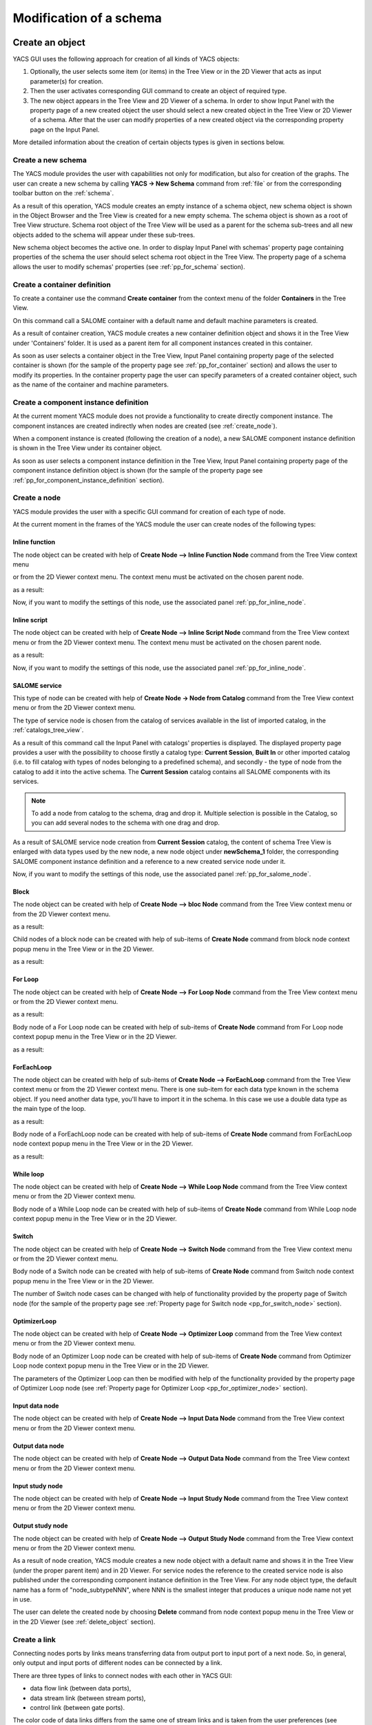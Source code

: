 
.. _modification:

Modification of a schema
========================

Create an object
----------------
YACS GUI uses the following approach for creation of all kinds of YACS objects:

#. Optionally, the user selects some item (or items) in the Tree View or in the 2D Viewer that acts as input parameter(s) for creation.
#. Then the user activates corresponding GUI command to create an object of required type.
#. The new object appears in the Tree View and 2D Viewer of a schema. In order to show Input Panel with the property page of a new 
   created object the user should select a new created object in the Tree View or 2D Viewer of a schema. After that the user can modify 
   properties of a new created object via the corresponding property page on the Input Panel.

More detailed information about the creation of certain objects types is given in sections below.

.. _create_new_schema:

Create a new schema
~~~~~~~~~~~~~~~~~~~
The YACS module provides the user with capabilities not only for modification, but also for creation of the graphs. The user can 
create a new schema by calling **YACS -> New Schema** command from :ref:`file` or from the corresponding toolbar button on the :ref:`schema`.

.. image:: images/functionality_list_9.jpg
  :align: center

As a result of this operation, YACS module creates an empty instance of a schema object, new schema object is shown in the Object 
Browser and the Tree View is created for a new empty schema. The schema object is shown as a root of Tree View structure. Schema root 
object of the Tree View will be used as a parent for the schema sub-trees and all new objects added to the schema will appear under
these sub-trees.

.. image:: images/functionality_list_10.jpg
  :align: center

.. centered::
  **New created schema**

New schema object becomes the active one. In order to display Input Panel with schemas' property page containing properties of the 
schema the user should select schema root object in the Tree View. The property page of a schema allows the user to modify 
schemas' properties (see :ref:`pp_for_schema` section).

.. _create_container_definition:

Create a container definition
~~~~~~~~~~~~~~~~~~~~~~~~~~~~~
To create a container use the command **Create container** from the context menu of the folder **Containers** in the Tree View.

.. image:: images/functionality_list_11.jpg
  :align: center

On this command call a SALOME container with a default name and default machine parameters is created.

As a result of container creation, YACS module creates a new container definition object and shows it in the Tree View under 'Containers' folder. 
It is used as a parent item for all component instances created in this container.

.. image:: images/functionality_list_12.jpg
  :align: center

As soon as user selects a container object in the Tree View, Input Panel containing property page of the selected container is shown 
(for the sample of the property page see :ref:`pp_for_container` section) and allows the user to modify its properties. In the container 
property page the user can specify parameters of a created container object, such as the name of the container and machine parameters.

.. _create_component_instance_definition:

Create a component instance definition
~~~~~~~~~~~~~~~~~~~~~~~~~~~~~~~~~~~~~~
At the current moment YACS module does not provide a functionality to create directly component instance.
The component instances are created indirectly when nodes are created (see :ref:`create_node`).

When a component instance is created (following the creation of a node), a new SALOME component instance definition is shown in 
the Tree View under its container object.

.. image:: images/functionality_list_16.jpg
  :align: center

As soon as user selects a component instance definition in the Tree View, Input Panel containing property page of the component instance 
definition object is shown (for the sample of the property page see :ref:`pp_for_component_instance_definition` section).

.. _create_node:

Create a node
~~~~~~~~~~~~~
YACS module provides the user with a specific GUI command for creation of each type of node.

At the current moment in the frames of the YACS module the user can create nodes of the following types:

.. _inline_function:

Inline function
''''''''''''''''''

The node object can be created with help of **Create Node --> Inline Function Node** command from the Tree View context menu

.. image:: images/functionality_list_19a.jpg
  :align: center

or from the 2D Viewer context menu. The context menu must be activated on the chosen parent node.

.. image:: images/functionality_list_19.jpg
  :align: center

as a result:

.. image:: images/functionality_list_18.jpg
  :align: center

.. centered::
  **Example of inline function node with ports**

Now, if you want to modify the settings of this node, use the associated panel :ref:`pp_for_inline_node`.

.. _inline_script:

Inline script
''''''''''''''''''

The node object can be created with help of **Create Node --> Inline Script Node** command from the Tree View context menu or 
from the 2D Viewer context menu. The context menu must be activated on the chosen parent node.

.. image:: images/functionality_list_21.jpg
  :align: center

as a result:

.. image:: images/functionality_list_20.jpg
  :align: center

.. centered::
  **Example of inline script node with ports**

Now, if you want to modify the settings of this node, use the associated panel :ref:`pp_for_inline_node`.

.. _salome_service:

SALOME service
''''''''''''''''''

This type of node can be created with help of **Create Node -> Node from Catalog** command from the Tree View context menu 
or from the 2D Viewer context menu.

The type of service node is chosen from the catalog of services available in the list of imported catalog, in the :ref:`catalogs_tree_view`.

.. image:: images/functionality_list_23.jpg
  :align: center

As a result of this command call the Input Panel with catalogs' properties is displayed. The displayed property page provides a user 
with the possibility to choose firstly a catalog type: **Current Session**, **Built In** or other imported catalog (i.e. to fill catalog 
with types of nodes belonging to a predefined schema), and secondly - the type of node from the catalog to add it into the active schema. The
**Current Session** catalog contains all SALOME components with its services.

.. note::

   To add a node from catalog to the schema, drag and drop it. Multiple selection is possible in the Catalog, so you can add several
   nodes to the schema with one drag and drop.

.. image:: images/functionality_list_24.jpg
  :align: center

.. centered::
  **Create a node from current session catalog**

.. image:: images/functionality_list_25.jpg
  :align: center

.. centered::
  **Create a node from a user catalog**


.. image:: images/functionality_list_22.jpg
  :align: center

.. centered::
  **Example of service node**

As a result of SALOME service node creation from **Current Session** catalog, the content of schema Tree View is enlarged with data types 
used by the new node, a new node object under **newSchema_1** folder, the corresponding SALOME component instance definition and a 
reference to a new created service node under it.

.. image:: images/functionality_list_27.jpg
  :align: center

.. centered::
  **Tree View after SALOME service node creation**

Now, if you want to modify the settings of this node, use the associated panel :ref:`pp_for_salome_node`.

Block
''''''''''''''''''

The node object can be created with help of **Create Node --> bloc Node** command from the Tree View context menu or from 
the 2D Viewer context menu.

.. image:: images/functionality_list_31.jpg
  :align: center

as a result:

.. image:: images/functionality_list_30.jpg
  :align: center

.. centered::
  **Empty Block node**

Child nodes of a block node can be created with help of sub-items of **Create Node** command from block node context popup menu in the 
Tree View or in the 2D Viewer.

.. image:: images/functionality_list_32.jpg
  :align: center

as a result:

.. image:: images/functionality_list_33.jpg
  :align: center

.. centered::
  **Example of Block node with inline function node as a child node**

For Loop
''''''''''''''''''

The node object can be created with help of **Create Node --> For Loop Node** command	from the Tree View context menu or from the 2D Viewer context menu.

.. image:: images/functionality_list_35.jpg
  :align: center

as a result:

.. image:: images/functionality_list_34.jpg
  :align: center

.. centered::
  **For Loop node without a body (i.e. newly created)**

Body node of a For Loop node can be created with help of sub-items of **Create Node** command from For Loop node context popup menu in the 
Tree View or in the 2D Viewer.

.. image:: images/functionality_list_36.jpg
  :align: center

as a result:

.. image:: images/functionality_list_37.jpg
  :align: center

.. centered::
  **For Loop node with inline script node as a body**


ForEachLoop
''''''''''''''''''

The node object can be created with help of sub-items of **Create Node --> ForEachLoop** command from the Tree View context menu 
or from the 2D Viewer context menu. There is one sub-item for each data type known in the schema object. If you need another data type,
you'll have to import it in the schema. In this case we use a double data type as the main type of the loop.

.. image:: images/functionality_list_39.jpg
  :align: center

as a result:

.. image:: images/functionality_list_38.jpg
  :align: center

.. centered::
  **ForEachLoop (double) node without a body (i.e. new created)**

Body node of a ForEachLoop node can be created with help of sub-items of **Create Node** command from ForEachLoop node context popup menu in the 
Tree View or in the 2D Viewer.

.. image:: images/functionality_list_40.jpg
  :align: center

as a result:

.. image:: images/functionality_list_41.jpg
  :align: center


.. centered::
  **ForEachLoop node with SALOME service node as a body**

While loop
''''''''''''''''''

The node object can be created with help of **Create Node --> While Loop Node** command from the Tree View context menu
or from the 2D Viewer context menu.

.. image:: images/functionality_list_43.jpg
  :align: center


.. image:: images/functionality_list_42.jpg
  :align: center

.. centered::
  **While loop node without a body (i.e. new created)**

Body node of a While Loop node can be created with help of sub-items of **Create Node** command from While Loop node context popup menu in the 
Tree View or in the 2D Viewer.

.. image:: images/functionality_list_44.jpg
  :align: center


.. image:: images/functionality_list_45.jpg
  :align: center


.. centered::
  **While Loop node with Block node as a body**


Switch
''''''''''''''''''

The node object can be created with help of **Create Node --> Switch Node** command from the Tree View context menu
or from the 2D Viewer context menu.

.. image:: images/functionality_list_47.jpg
  :align: center

.. image:: images/functionality_list_46.jpg
  :align: center

.. centered::
  **Switch node without any cases (i.e. new created)**

Body node of a Switch node can be created with help of sub-items of **Create Node** command from Switch node context popup menu in the 
Tree View or in the 2D Viewer.

.. image:: images/functionality_list_48.jpg
  :align: center


.. image:: images/functionality_list_49.jpg
  :align: center

.. centered::
  **Switch node with three cases**

The number of Switch node cases can be changed with help of functionality provided by the property page of Switch node (for the sample 
of the property page see :ref:`Property page for Switch node <pp_for_switch_node>` section).

OptimizerLoop
''''''''''''''''''

The node object can be created with help of **Create Node --> Optimizer Loop** command from the Tree View context menu
or from the 2D Viewer context menu.

.. image:: images/functionality_list_47a.jpg
  :align: center

Body node of an Optimizer Loop node can be created with help of sub-items of **Create Node** command from Optimizer Loop node context popup menu in the
Tree View or in the 2D Viewer.

.. image:: images/functionality_list_47b.jpg
  :align: center

.. image:: images/functionality_list_47c.jpg
  :align: center

.. centered::
  **Optimizer Loop with one internal python node**

The parameters of the Optimizer Loop can then be modified with help of the functionality provided by the property page of Optimizer Loop node
(see :ref:`Property page for Optimizer Loop <pp_for_optimizer_node>` section).

Input data node
''''''''''''''''''

The node object can be created with help of **Create Node --> Input Data Node** command from the Tree View context menu
or from the 2D Viewer context menu.

.. image:: images/functionality_list_51.jpg
  :align: center


.. image:: images/functionality_list_50.jpg
  :align: center

.. centered::
  **Input data node with sample ports**

Output data node
''''''''''''''''''

The node object can be created with help of **Create Node --> Output Data Node** command from the Tree View context menu
or from the 2D Viewer context menu.

.. image:: images/functionality_list_53.jpg
  :align: center


.. image:: images/functionality_list_52.jpg
  :align: center

.. centered::
  **Output data node with sample ports**

Input study node
''''''''''''''''''

The node object can be created with help of **Create Node --> Input Study Node** command from the Tree View context menu
or from the 2D Viewer context menu.

.. image:: images/functionality_list_55.jpg
  :align: center


.. image:: images/functionality_list_54.jpg
  :align: center

.. centered::
  **Input study node with sample ports**

Output study node
''''''''''''''''''

The node object can be created with help of **Create Node --> Output Study Node** command from the Tree View context menu
or from the 2D Viewer context menu.

.. image:: images/functionality_list_57.jpg
  :align: center



.. image:: images/functionality_list_56.jpg
  :align: center

.. centered::
  **Output study node with sample ports**

As a result of node creation, YACS module creates a new node object with a default name and shows it in the Tree View (under the proper 
parent item) and in 2D Viewer. For service nodes the reference to the created service node is also published under the corresponding 
component instance definition in the Tree View. For any node object type, the default name has a form of "node_subtypeNNN", where
NNN is the smallest integer that produces a unique node name not yet in use.

The user can delete the created node by choosing **Delete** command from node context popup menu in the Tree View or in the 2D Viewer 
(see :ref:`delete_object` section).


.. image:: images/functionality_list_58.jpg
  :align: center

Create a link
~~~~~~~~~~~~~
Connecting nodes ports by links means transferring data from output port to input port of a next node. So, in general, only output and input 
ports of different nodes can be connected by a link.

There are three types of links to connect nodes with each other in YACS GUI:

+ data flow link (between data ports),

+ data stream link (between stream ports),

+ control link (between gate ports).

The color code of data links differs from the same one of stream links and is taken from the user preferences (see :ref:`set_user_preferences` section).

The link creation can be performed only between nodes included into the same schema object. Therefore, in such a case the schema should 
contain at least two nodes.

The user can create a link by dragging the output port to connect and dropping it onto the input port. The action is the same
for data flow, data stream and control link. The action of drag-and-drop can be done in the Tree View or in the 2D Viewer.

The input port is considered as the end of the newly created link. The output port is the beginning of the newly created link.

.. image:: images/functionality_list_59.jpg
  :align: center

.. centered::
  **Drag-and-drop between Add16.z output port and Add17.x input port**

It's worth mentioning that there are two possibilities for the user to create data links with Drag-and-Drop:

#. **Add dataflow link** : standard Drag-and-Drop creates a data link and adds a control link between concerned nodes simultaneously

#. **Add data link** Drag-and-Drop with control key pressed creates a data link **without adding a control link**. This functionality is 
   needed inside loop nodes. An example of such a data link is shown on the figure below.

.. image:: images/functionality_list_60.jpg
  :align: center

.. centered::
  **Trying to create a dataflow link between Add21.z and Add20.x with a loop**

In such a case it is needed to separate the flow of data from the flow of control.

.. image:: images/functionality_list_60a.jpg
  :align: center

.. centered::
  **Create a simple data link with control key pressed**



To create a control link the user should use Drag-and-Drop between output gate port and input gate port. The output gate port is considered 
as the beginning of the newly created control link, and the input gate port as the end of the link.

As a result of link creation, a valid link between ports is created. The link object is published in the Tree View in the **Links** folder 
under the corresponding schema object. The presentation of a new link is shown in the 2D Viewer and colored with the color code according 
to links' type.

A new link object has a default name, which contains names of "from" and "to" nodes and ports and cannot be changed by the user 
(see :ref:`description of link objects in the Tree View <description_of_link_objects>`).

Each link has an associated property page that, in most cases, shows the link name. For datastream links (CALCIUM links), a properties
editor allows to set and modify link properties (see :ref:`datastreamlinks`).

.. image:: images/functionality_list_60b.jpg
  :align: center

.. centered::
  datastream link properties editor

The user can delete a link by choosing **Delete** command from link context popup menu in the Tree View or in the 
2D Viewer (see :ref:`delete_object` section).

.. _edit_object:

Edit an object
--------------
The edition of an object is one of basic points of modification operations as the creation or deletion. The YACS GUI proposes the edition 
of an object with help of the :ref:`input_panel`. For this purpose the user should select the object, which properties he wants to edit, in 
the Tree View or in the 2D Viewer.

As a result of this operation, Input Panel is updated and the property page of the selected object (and objects dependable from this one) 
is opened. Within the property page(s) the user can modify objects' parameters by typing in corresponding input fields or selecting an item 
in combo box input fields.

The user confirm the modifications by pressing **Apply** button on the Input Panel. 
The **Cancel Edition** button can be used to cancel modifications that have not been already applied.

If the user finishes the edition process, YACS module updates (if it is necessary) Tree View and/or 2D representation of the modified object.

It's worth mentioning that if the user selects something in the Tree View or 2D Viewer before applying the changes in the Input Panel, 
the object background color is changed to yellow to remind applying the changes.

.. _pp_for_container:

Property page for container
~~~~~~~~~~~~~~~~~~~~~~~~~~~
The property page for container definition is shown on the figure below.

.. image:: images/functionality_list_61.jpg
  :align: center

.. centered::
  **Container property page**

.. image:: images/functionality_list_61a.jpg
  :align: center

.. centered::
  **Container property page with advanced parameters shown**

The property page for container allows to modify the name and a set of machine parameters of the selected container object. 
At the beginning, machine parameters are initialized with the default values.
For most parameters, the default values can be used. The user can select a host from a list obtained with help of SALOME resource manager
or use the **automatic** option to let SALOME selects computers.

The user can apply modifications to the selected container object by pressing **Apply** button. In such a case YACS module changes 
properties of the selected container definition according to new values from the Input Panel and updates the Tree View if it is needed.
The **Cancel Edition** button can be used to cancel modifications that have not been already applied.

.. _pp_for_component_instance_definition:

Property page for component instance definition
~~~~~~~~~~~~~~~~~~~~~~~~~~~~~~~~~~~~~~~~~~~~~~~
The property page for SALOME components is shown on the figure below.

.. image:: images/functionality_list_62.jpg
  :align: center

.. centered::
  **Property page for SALOME component instance definition**

In the Input Panel for SALOME component instances the user can only see the name of the selected component object. 
This field is not editable and use only to provide information about component name.

.. _pp_for_schema:

Property page for schema
~~~~~~~~~~~~~~~~~~~~~~~~
The schema property page allows the user to specify the name of the schema.

The property page for schema is shown on the figure below.

.. image:: images/functionality_list_64.jpg
  :align: center

.. centered::
  **Property page for schema**


.. _pp_for_node:

Property page for node
~~~~~~~~~~~~~~~~~~~~~~
The content of the property page for node depends on the type of the node. Here are property page configurations for the different types of nodes.

.. _pp_for_inline_node:

Property page for inline nodes
'''''''''''''''''''''''''''''''''

The property pages for **inline function** and **inline script** nodes are shown on the figures below.

.. image:: images/functionality_list_65.jpg
  :align: center

.. centered::
  **Property page for inline script nodes**

.. image:: images/functionality_list_65a.jpg
  :align: center

.. centered::
  **Property page for inline function nodes**

The pages allow the user to:

+ specify the name of the node,

+ read the full name of the node (this field is read only and updated if the user changes the node name),

+ change the list of input and output ports (it is possible to set port name, choose port type and value type from the corresponding 
  combo boxes, set input values for input port, if it is not linked),

+ change the name of the Python function ("Function Name" entry) to execute for Python function node only,

+ enter or modify a source code of Python function or script in the built-in Python code editor (syntax highlighting, text selection, 
  cut/copy/paste mechanism).

+ generate a template of the python function with the **Template** button when all ports are defined and the function name is set.

+ edit the python code with an external editor (**External Editor** button, if set in :ref:`user preferences <set_user_preferences>`).

An inline function node can be executed in a remote container by setting its execution mode to **Remote** and selecting a container 
in the containers list.

.. image:: images/functionality_list_65b.jpg
  :align: center

.. _pp_for_salome_node:

Property page for SALOME service
''''''''''''''''''''''''''''''''''''''''''''''''''''''''
The property page for **SALOME service** nodes is shown on the figure below.

.. image:: images/functionality_list_66.jpg
  :align: center

.. centered::
  **Property page for SALOME service nodes**

The page allows the user to:

+ change the name of the node,

+ read the full name of the node (this field is read only and updated if the user changes the node name) and its type,

+ read the name of the associated component instance,

+ change the associated component instance by selecting it in the list of available component instance definitions in the 
  current schema,

+ change the associated container with help of built-in property page for component instance definition. The user selects it in 
  the list of available container definitions in the current schema,

+ change properties of the associated container (e.g. host name) with help of built-in property page for container,

+ read the name of the method from the associated component, which will be executed by the node,

+ change values of input ports, if it is not linked,

Property page for Block node
''''''''''''''''''''''''''''''''''''''''''''''''''''''''
The property page for **Block** node is shown on the figure below.

.. image:: images/functionality_list_71.jpg
  :align: center

.. centered::
  **Property page for Block node**

The page allows the user to :

+ change the name of the node,

+ read the full name of the node (this field is read only and updated if the user changes the node name),

Property page for For Loop node
''''''''''''''''''''''''''''''''''''''''''''''''''''''''
The property page for **For Loop** node is shown on the figure below.

.. image:: images/functionality_list_68.jpg
  :align: center

.. centered::
  **Property page for For Loop node**

The page allows the user to:

+ change the name of the node,

+ read the full name of the node (this field is read only and updated if the user changes the node name),

+ specify the value of the "nsteps" input port if it is not connected with a link,

Property page for ForEachLoop node
''''''''''''''''''''''''''''''''''''''''''''''''''''''''
The property page for **ForEachLoop** node is shown on the figure below.

.. image:: images/functionality_list_69.jpg
  :align: center

.. centered::
  **Property page for ForEachLoop node**

The page allows the user to:

+ change the name of the node,

+ read the full name of the node (this field is read only and updated if the user changes the node name),

+ read the input type of the loop (read only field),

+ specify the value of the "nbBranches" input port if it is not connected with a link,

+ specify the Sequence value of the "SmplsCollection" input port if it is not connected with a link,

Property page for While Loop node
''''''''''''''''''''''''''''''''''''''''''''''''''''''''
The property page for **While Loop** node is shown on the figure below.

.. image:: images/functionality_list_67.jpg
  :align: center

.. centered::
  **Property page for While Loop node**

The page allows the user to:

+ change the name of the node,

+ read the full name of the node (this field is read only and updated if the user changes the node name),

+ specify the Boolean value of the "condition" input port if it is not connected with a link,

Property page for Switch node
''''''''''''''''''''''''''''''''''''''''''''''''''''''''
The property page for **Switch** node is shown on the figure below.

.. _pp_for_switch_node:

.. image:: images/functionality_list_70.jpg
  :align: center

.. centered::
  **Property page for Switch node**

The page allows the user to:

+ change the name of the node,

+ read the full name of the node (this field is read only and updated if the user changes the node name),

+ specify the value of the "select" input port if it is not connected with a link,

+ change the case value (integer or "default") associated with child nodes.

.. _pp_for_optimizer_node:

Property page for Optimizer Loop node
''''''''''''''''''''''''''''''''''''''''''''''''''''''''
The property page for **Optimizer Loop** node is shown on the figure below.

.. image:: images/functionality_list_47d.jpg
  :align: center

.. centered::
  **Property page for Optimizer Loop**

The page allows the user to:

- change the name of the node,
- read the full name of the node (this field is read only and updated if the user changes the node name),
- read the input data type (this field is read only and updated if the user changes the plugin),
- change the number of branches
- change the plugin : parameters lib and entry
- change the initialization file : parameter FileNameInitAlg

Property page for Input Data node
''''''''''''''''''''''''''''''''''''''''''''''''''''''''
The property page for **Input Data** node is shown on the figure below.

.. image:: images/functionality_list_72.jpg
  :align: center

.. centered::
  **Property page for Input Data node**

The page allows the user to:

+ change the name of the node,

+ read the full name of the node (this field is read only and updated if the user changes the node name) and its type,

+ change the list of output ports (it is possible to set port name, choose port data type from the corresponding 
  combo boxes, set values for output ports).

Property page for Output Data node
''''''''''''''''''''''''''''''''''''''''''''''''''''''''
The property page for **Output Data** node is shown on the figure below.

.. image:: images/functionality_list_73.jpg
  :align: center

.. centered::
  **Property page for Output Data node**

The page allows the user to:

+ change the name of the node,

+ read the full name of the node (this field is read only and updated if the user changes the node name) and its type,

+ change the list of input ports (it is possible to set port name, choose port data type from the corresponding combo boxes).

Property page for Input Study node
''''''''''''''''''''''''''''''''''''''''''''''''''''''''
The property page for **Input Study** node is shown on the figure below.

.. image:: images/functionality_list_74.jpg
  :align: center

.. centered::
  **Property page for Input Study node**

The page allows the user to:

+ change the name of the node,

+ read the full name of the node (this field is read only and updated if the user changes the node name) and its type,

+ change the list of output ports. It is possible to set port name, choose port data type from the corresponding combo boxes, set 
  values for output ports. The values must be SALOME study paths.

Property page for Output Study node
''''''''''''''''''''''''''''''''''''''''''''''''''''''''
The property page for **Output Study** node is shown on the figure below.

.. image:: images/functionality_list_75.jpg
  :align: center

.. centered::
  **Property page for Output Study node**

The page allows the user to:

+ change the name of the node,

+ read the full name of the node (this field is read only and updated if the user changes the node name) and its type,

+ change the list of input ports. It is possible to set port name, choose port data type from the corresponding combo boxes and
  set values that must be SALOME study paths.


.. _delete_object:

Delete an object
----------------
The user can remove one or several objects from the current study.

To perform this operation the user should select object to be deleted in the Tree View or in the 2D Viewer and activates **Delete** item 
from its context popup menu.

With help of context popup menu the user can delete the following objects:

+ node,

+ link.

.. image:: images/functionality_list_76.jpg
  :align: center

.. centered::
  **An example of link deletion using link context popup menu in the 2D Viewer**

YACS module deletes the selected object with all sub-objects.

As the result of delete operation, the tree structure of the active schema in the Tree View and its representation in 2D Viewer 
are updated to reflect deletion of objects.

Input/output ports of inline nodes can also be deleted by the user with help of the Input Panel for this type of 
nodes (see the corresponding paragraph from :ref:`pp_for_node` section).

